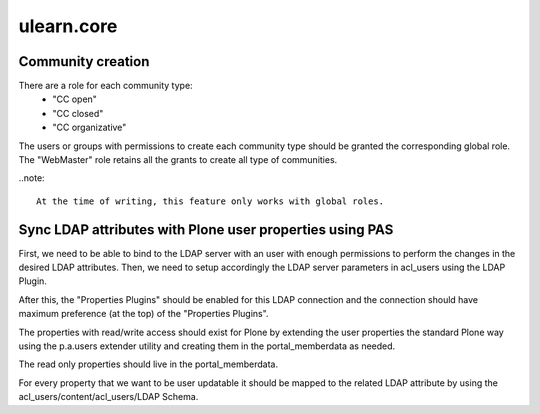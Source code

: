 ===========
ulearn.core
===========

Community creation
------------------

There are a role for each community type:
 * "CC open"
 * "CC closed"
 * "CC organizative"

The users or groups with permissions to create each community type should be
granted the corresponding global role. The "WebMaster" role retains all the
grants to create all type of communities.

..note::

    At the time of writing, this feature only works with global roles.


Sync LDAP attributes with Plone user properties using PAS
---------------------------------------------------------

First, we need to be able to bind to the LDAP server with an user with enough
permissions to perform the changes in the desired LDAP attributes. Then, we need
to setup accordingly the LDAP server parameters in acl_users using the LDAP
Plugin.

After this, the "Properties Plugins" should be enabled for this LDAP connection
and the connection should have maximum preference (at the top) of the
"Properties Plugins".

The properties with read/write access should exist for Plone by extending the
user properties the standard Plone way using the p.a.users extender utility and
creating them in the portal_memberdata as needed.

The read only properties should live in the portal_memberdata.

For every property that we want to be user updatable it should be mapped to the
related LDAP attribute by using the acl_users/content/acl_users/LDAP Schema.
